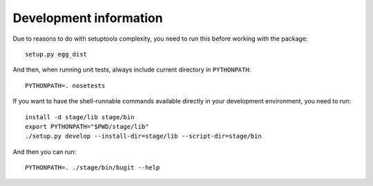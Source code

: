 =========================
 Development information
=========================

Due to reasons to do with setuptools complexity, you need to run this
before working with the package::

	setup.py egg_dist

And then, when running unit tests, always include current directory in
``PYTHONPATH``::

	PYTHONPATH=. nosetests

If you want to have the shell-runnable commands available directly
in your development environment, you need to run::

	install -d stage/lib stage/bin
	export PYTHONPATH="$PWD/stage/lib"
	./setup.py develop --install-dir=stage/lib --script-dir=stage/bin

And then you can run::

	PYTHONPATH=. ./stage/bin/bugit --help
